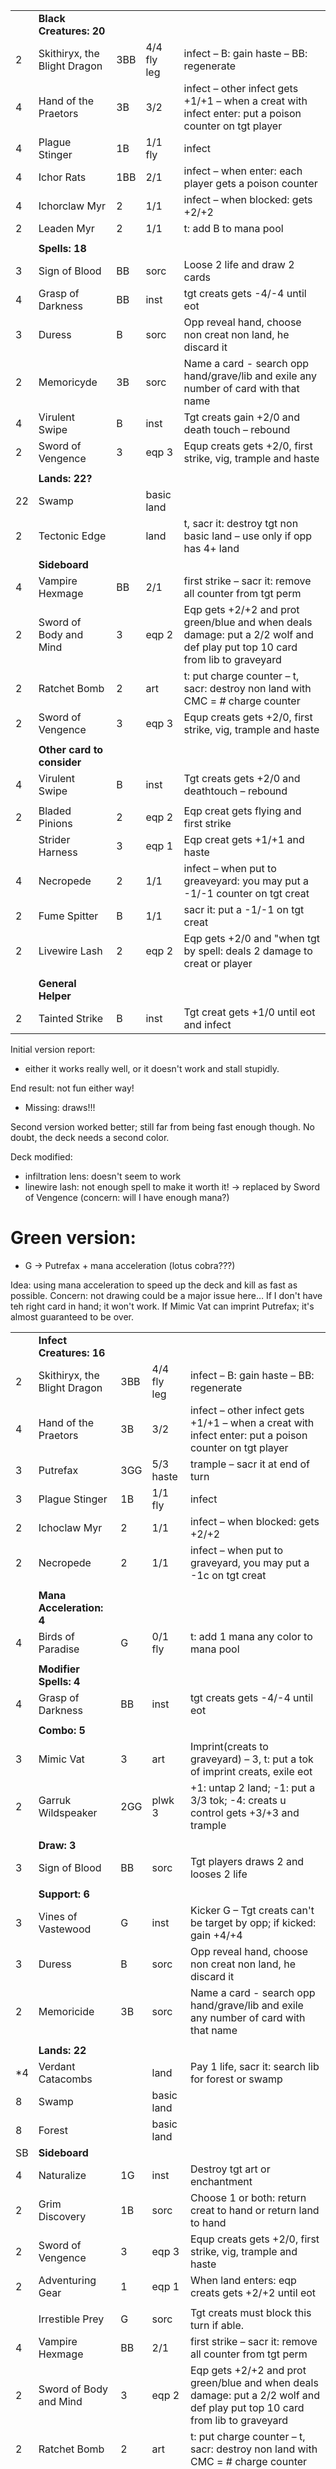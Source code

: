 
|    | *Black Creatures: 20*        |     |             |                                                                                                                             |
|  2 | Skithiryx, the Blight Dragon | 3BB | 4/4 fly leg | infect -- B: gain haste -- BB: regenerate                                                                                   |
|  4 | Hand of the Praetors         | 3B  | 3/2         | infect -- other infect gets +1/+1 -- when a creat with infect enter: put a poison counter on tgt player                     |
|  4 | Plague Stinger               | 1B  | 1/1 fly     | infect                                                                                                                      |
|  4 | Ichor Rats                   | 1BB | 2/1         | infect -- when enter: each player gets a poison counter                                                                     |
|  4 | Ichorclaw Myr                | 2   | 1/1         | infect -- when blocked: gets +2/+2                                                                                          |
|  2 | Leaden Myr                   | 2   | 1/1         | t: add B to mana pool                                                                                                       |
|    |                              |     |             |                                                                                                                             |
|    | *Spells: 18*                 |     |             |                                                                                                                             |
|  3 | Sign of Blood                | BB  | sorc        | Loose 2 life and draw 2 cards                                                                                               |
|  4 | Grasp of Darkness            | BB  | inst        | tgt creats gets -4/-4 until eot                                                                                             |
|  3 | Duress                       | B   | sorc        | Opp reveal hand, choose non creat non land, he discard it                                                                   |
|  2 | Memoricyde                   | 3B  | sorc        | Name a card - search opp hand/grave/lib and exile any number of card with that name                                         |
|  4 | Virulent Swipe               | B   | inst        | Tgt creats gain +2/0 and death touch -- rebound                                                                             |
|  2 | Sword of Vengence            | 3   | eqp 3       | Equp creats gets +2/0, first strike, vig, trample and haste                                                                 |
|    |                              |     |             |                                                                                                                             |
|    | *Lands: 22?*                 |     |             |                                                                                                                             |
| 22 | Swamp                        |     | basic land  |                                                                                                                             |
|  2 | Tectonic Edge                |     | land        | t, sacr it: destroy tgt non basic land -- use only if opp has 4+ land                                                       |
|----+------------------------------+-----+-------------+-----------------------------------------------------------------------------------------------------------------------------|
|    | *Sideboard*                  |     |             |                                                                                                                             |
|  4 | Vampire Hexmage              | BB  | 2/1         | first strike -- sacr it: remove all counter from tgt perm                                                                   |
|  2 | Sword of Body and Mind       | 3   | eqp 2       | Eqp gets +2/+2 and prot green/blue and when deals damage: put a 2/2 wolf and def play put top 10 card from lib to graveyard |
|  2 | Ratchet Bomb                 | 2   | art         | t: put charge counter -- t, sacr: destroy non land with CMC = # charge counter                                              |
|  2 | Sword of Vengence            | 3   | eqp 3       | Equp creats gets +2/0, first strike, vig, trample and haste                                                                 |
|    |                              |     |             |                                                                                                                             |
|    | *Other card to consider*     |     |             |                                                                                                                             |
|  4 | Virulent Swipe               | B   | inst        | Tgt creats gets +2/0 and deathtouch -- rebound                                                                              |
|    |                              |     |             |                                                                                                                             |
|  2 | Bladed Pinions               | 2   | eqp 2       | Eqp creat gets flying and first strike                                                                                      |
|    | Strider Harness              | 3   | eqp 1       | Eqp creat gets +1/+1 and haste                                                                                              |
|  4 | Necropede                    | 2   | 1/1         | infect -- when put to greaveyard: you may put a -1/-1 counter on tgt creat                                                  |
|  2 | Fume Spitter                 | B   | 1/1         | sacr it: put a -1/-1 on tgt creat                                                                                           |
|  2 | Livewire Lash                | 2   | eqp 2       | Eqp gets +2/0 and "when tgt by spell: deals 2 damage to creat or player                                                     |
|    |                              |     |             |                                                                                                                             |
|    | *General Helper*             |     |             |                                                                                                                             |
|  2 | Tainted Strike               | B   | inst        | Tgt creat gets +1/0 until eot and infect                                                                                    |


Initial version report:

 - either it works really well, or it doesn't work and stall stupidly.
 End result: not fun either way!
 - Missing: draws!!!

Second version worked better; still far from being fast enough though.
	       No doubt, the deck needs a second color.

Deck modified:
 - infiltration lens: doesn't seem to work
 - linewire lash: not enough spell to make it worth it!
   -> replaced by Sword of Vengence (concern: will I have enough mana?)

* Green version:

 - G -> Putrefax + mana acceleration (lotus cobra???)

Idea: using mana acceleration to speed up the deck and kill as fast as possible.
Concern: not drawing could be a major issue here... If I don't have teh right card in hand; it won't work.
If Mimic Vat can imprint Putrefax; it's almost guaranteed to be over.

|    | *Infect Creatures: 16*       |     |             |                                                                                                                             |
|  2 | Skithiryx, the Blight Dragon | 3BB | 4/4 fly leg | infect -- B: gain haste -- BB: regenerate                                                                                   |
|  4 | Hand of the Praetors         | 3B  | 3/2         | infect -- other infect gets +1/+1 -- when a creat with infect enter: put a poison counter on tgt player                     |
|  3 | Putrefax                     | 3GG | 5/3 haste   | trample -- sacr it at end of turn                                                                                           |
|  3 | Plague Stinger               | 1B  | 1/1 fly     | infect                                                                                                                      |
|  2 | Ichoclaw Myr                 | 2   | 1/1         | infect -- when blocked: gets +2/+2                                                                                          |
|  2 | Necropede                    | 2   | 1/1         | infect -- when put to graveyard, you may put a -1c on tgt creat                                                             |
|    |                              |     |             |                                                                                                                             |
|    | *Mana Acceleration: 4*       |     |             |                                                                                                                             |
|  4 | Birds of Paradise            | G   | 0/1 fly     | t: add 1 mana any color to mana pool                                                                                        |
|    |                              |     |             |                                                                                                                             |
|    | *Modifier Spells: 4*         |     |             |                                                                                                                             |
|  4 | Grasp of Darkness            | BB  | inst        | tgt creats gets -4/-4 until eot                                                                                             |
|    |                              |     |             |                                                                                                                             |
|    | *Combo: 5*                   |     |             |                                                                                                                             |
|  3 | Mimic Vat                    | 3   | art         | Imprint(creats to graveyard) -- 3, t: put a tok of imprint creats, exile eot                                                |
|  2 | Garruk Wildspeaker           | 2GG | plwk 3      | +1: untap 2 land; -1: put a 3/3 tok; -4: creats u control gets +3/+3 and trample                                            |
|    |                              |     |             |                                                                                                                             |
|    | *Draw: 3*                    |     |             |                                                                                                                             |
|  3 | Sign of Blood                | BB  | sorc        | Tgt players draws 2 and looses 2 life                                                                                       |
|    |                              |     |             |                                                                                                                             |
|    | *Support: 6*                 |     |             |                                                                                                                             |
|  3 | Vines of Vastewood           | G   | inst        | Kicker G -- Tgt creats can't be target by opp; if kicked: gain +4/+4                                                        |
|  3 | Duress                       | B   | sorc        | Opp reveal hand, choose non creat non land, he discard it                                                                   |
|  2 | Memoricide                   | 3B  | sorc        | Name a card - search opp hand/grave/lib and exile any number of card with that name                                         |
|    |                              |     |             |                                                                                                                             |
|    | *Lands: 22*                  |     |             |                                                                                                                             |
| *4 | Verdant Catacombs            |     | land        | Pay 1 life, sacr it: search lib for forest or swamp                                                                         |
|  8 | Swamp                        |     | basic land  |                                                                                                                             |
|  8 | Forest                       |     | basic land  |                                                                                                                             |
|----+------------------------------+-----+-------------+-----------------------------------------------------------------------------------------------------------------------------|
| SB | *Sideboard*                  |     |             |                                                                                                                             |
|  4 | Naturalize                   | 1G  | inst        | Destroy tgt art or enchantment                                                                                              |
|  2 | Grim Discovery               | 1B  | sorc        | Choose 1 or both: return creat to hand or return land to hand                                                               |
|  2 | Sword of Vengence            | 3   | eqp 3       | Equp creats gets +2/0, first strike, vig, trample and haste                                                                 |
|  2 | Adventuring Gear             | 1   | eqp 1       | When land enters: eqp creats gets +2/+2 until eot                                                                           |
|    |                              |     |             |                                                                                                                             |
|    | Irrestible Prey              | G   | sorc        | Tgt creats must block this turn if able.                                                                                    |
|  4 | Vampire Hexmage              | BB  | 2/1         | first strike -- sacr it: remove all counter from tgt perm                                                                   |
|  2 | Sword of Body and Mind       | 3   | eqp 2       | Eqp gets +2/+2 and prot green/blue and when deals damage: put a 2/2 wolf and def play put top 10 card from lib to graveyard |
|  2 | Ratchet Bomb                 | 2   | art         | t: put charge counter -- t, sacr: destroy non land with CMC = # charge counter                                              |
|  2 | Sword of Vengence            | 3   | eqp 3       | Equp creats gets +2/0, first strike, vig, trample and haste                                                                 |
|    |                              |     |             |                                                                                                                             |


* Blue Version

Idea: holding the opponent until it rights cards are out.
MMM... doesn't seems too interesting... sadly. So far!
 - U -> unblockable?
   Distortion Strike (U -> tgt creat gets +1/0 and unblockable + rebound) 
   also: black/blue land turning into 3/2 unblockable


|    | *Black Creatures: 22*        |     |             |                                                                                                         |
|  2 | Skithiryx, the Blight Dragon | 3BB | 4/4 fly leg | infect -- B: gain haste -- BB: regenerate                                                               |
|  4 | Hand of the Praetors         | 3B  | 3/2         | infect -- other infect gets +1/+1 -- when a creat with infect enter: put a poison counter on tgt player |
|  4 | Plague Stinger               | 1B  | 1/1 fly     | infect                                                                                                  |
|  4 | Ichor Rats                   | 1BB | 2/1         | infect -- when enter: each player gets a poison counter                                                 |
|  4 | Ichoclaw Myr                 | 2   | 1/1         | infect -- when blocked: gets +2/+2                                                                      |
|  4 | Thrummingbird                | 1U  | 1/1 fly     | When deals damage to player: proliferate                                                                |
|    |                              |     |             |                                                                                                         |
|    | *Spells: 18*                 |     |             |                                                                                                         |
|    | Distortion Strike            | U   | sorc        | Tgt creats get +1/0 and is unblockable -- rebound                                                       |
|  2 | Jace Beleren                 | 1UU | plnwk       | +2: each play draws; -1: u draw; -10: tgt player put top 20 cards to graveyard                          |
|  3 | Steady Progress              | 2U  | inst        | Proliferate, draw a card                                                                                |
|  4 | Spreading Seas               | 1U  | ench land   | Tgt land is an island -- draw a card                                                                    |
|  4 | Virulent Swipe               | B   | inst        | Tgt creats gain +2/0 and death touch -- rebound                                                         |
|  2 | Livewire Lash                | 2   | eqp 2       | Eqp gets +2/0 and "when tgt by spell: deals 2 damage to creat or player                                 |
|    |                              |     |             |                                                                                                         |
|  4 | Grasp of Darkness            | BB  | inst        | tgt creats gets -4/-4 until eot                                                                         |
|  3 | Duress                       | B   | sorc        | Opp reveal hand, choose non creat non land, he discard it                                               |
|  2 | Memoricyde                   | 3B  | sorc        | Name a card - search opp hand/grave/lib and exile any number of card with that name                     |
|    |                              |     |             |                                                                                                         |
|    | *Lands: 22?*                 |     |             |                                                                                                         |
| 22 | Swamp                        |     | basic land  |                                                                                                         |
+----+------------------------------+-----+-------------+-----------------------------------------------------------------------------------------------------------------------------|
|    | *Sideboard*                  |     |             |                                                                                                                             |
|  4 | Vampire Hexmage              | BB  | 2/1         | first strike -- sacr it: remove all counter from tgt perm                                                                   |
|  2 | Sword of Body and Mind       | 3   | eqp 2       | Eqp gets +2/+2 and prot green/blue and when deals damage: put a 2/2 wolf and def play put top 10 card from lib to graveyard |
|  2 | Ratchet Bomb                 | 2   | art         | t: put charge counter -- t, sacr: destroy non land with CMC = # charge counter                                              |
|  2 | Sword of Vengence            | 3   | eqp 3       | Equp creats gets +2/0, first strike, vig, trample and haste                                                                 |
|    |                              |     |             |                                                                                                                             |
|    | *Other card to consider*     |     |             |                                                                                                                             |
|  4 | Virulent Swipe               | B   | inst        | Tgt creats gets +2/0 and deathtouch -- rebound                                                                              |
|    |                              |     |             |                                                                                                                             |
|  2 | Bladed Pinions               | 2   | eqp 2       | Eqp creat gets flying and first strike                                                                                      |
|    | Strider Harness              | 3   | eqp 1       | Eqp creat gets +1/+1 and haste                                                                                              |
|  4 | Necropede                    | 2   | 1/1         | infect -- when put to greaveyard: you may put a -1/-1 counter on tgt creat                                                  |
|  2 | Fume Spitter                 | B   | 1/1         | sacr it: put a -1/-1 on tgt creat                                                                                           |
|  2 | Livewire Lash                | 2   | eqp 2       | Eqp gets +2/0 and "when tgt by spell: deals 2 damage to creat or player                                                     |
|    |                              |     |             |                                                                                                                             |
|    | *General Helper*             |     |             |                                                                                                                             |
|  2 | Tainted Strike               | B   | inst        | Tgt creat gets +1/0 until eot and infect                                                                                    |

